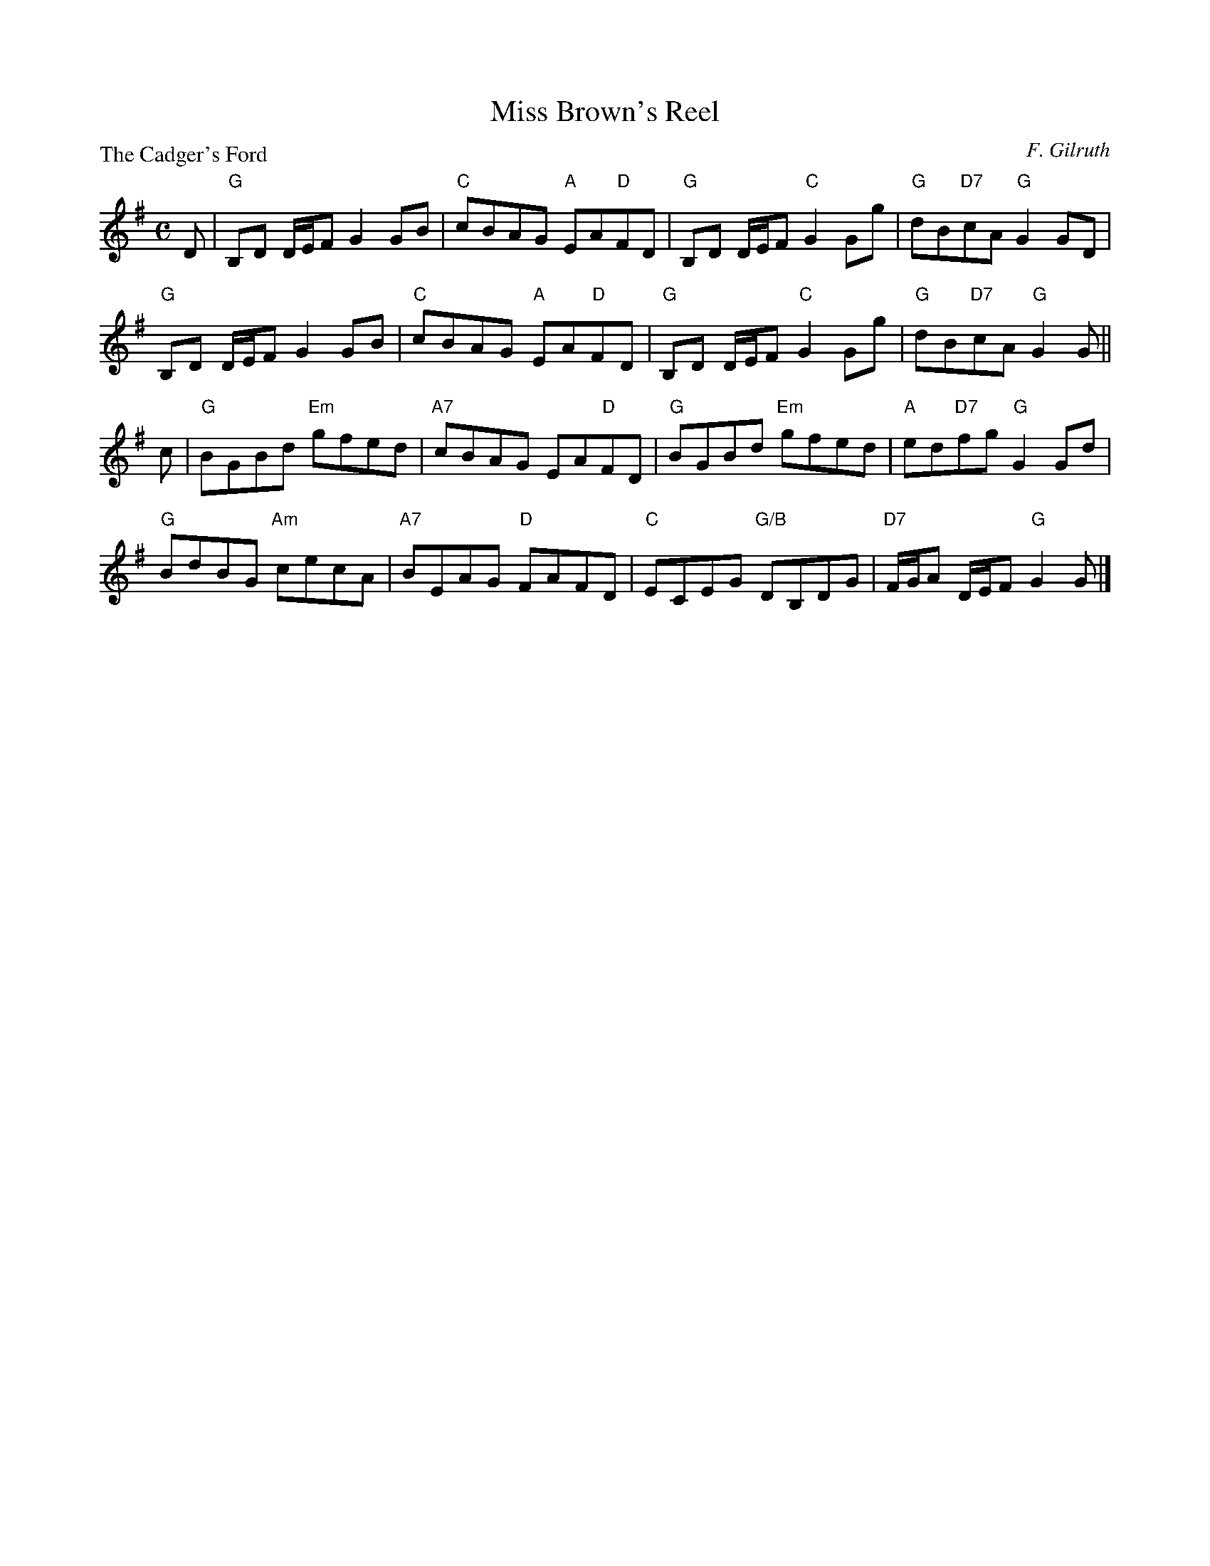 X:2505
T:Miss Brown's Reel
P:The Cadger's Ford
C:F. Gilruth
R:Reel (8x32)
B:RSCDS 25-5
Z:Anselm Lingnau <anselm@strathspey.org>
M:C
L:1/8
K:G
D|"G"B,D D/E/F G2 GB|"C"cBAG "A"EA"D"FD|\
                               "G"B,D D/E/F "C"G2 Gg|"G"dB"D7"cA "G"G2 GD|
  "G"B,D D/E/F G2 GB|"C"cBAG "A"EA"D"FD|\
                               "G"B,D D/E/F "C"G2 Gg|"G"dB"D7"cA "G"G2 G||
c|"G"BGBd "Em"gfed|"A7"cBAG EA"D"FD|"G"BGBd "Em"gfed|"A"ed"D7"fg "G"G2 Gd|
  "G"BdBG "Am"cecA|"A7"BEAG "D"FAFD|"C"ECEG "G/B"DB,DG|"D7"F/G/A D/E/F "G"G2G|]
